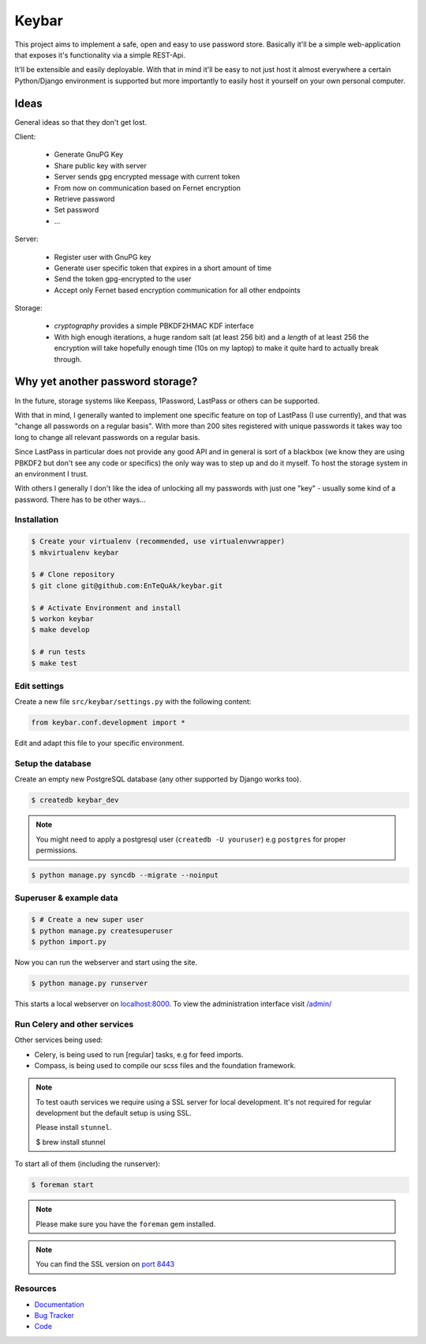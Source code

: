 ======
Keybar
======

This project aims to implement a safe, open and easy to use password store.
Basically it'll be a simple web-application that exposes it's functionality
via a simple REST-Api.

It'll be extensible and easily deployable. With that in mind it'll be easy to
not just host it almost everywhere a certain Python/Django environment is supported
but more importantly to easily host it yourself on your own personal computer.

Ideas
=====

General ideas so that they don't get lost.

Client:

 * Generate GnuPG Key
 * Share public key with server
 * Server sends gpg encrypted message with current token
 * From now on communication based on Fernet encryption

 * Retrieve password
 * Set password
 * ...

Server:

 * Register user with GnuPG key
 * Generate user specific token that expires in a short amount of time
 * Send the token gpg-encrypted to the user
 * Accept only Fernet based encryption communication for all other endpoints

Storage:

 * `cryptography` provides a simple PBKDF2HMAC KDF interface
 * With high enough iterations, a huge random salt (at least 256 bit) and a `length` of at least 256
   the encryption will take hopefully enough time (10s on my laptop) to make it quite hard to actually break through.

Why yet another password storage?
=================================

In the future, storage systems like Keepass, 1Password, LastPass or others can be supported.

With that in mind, I generally wanted to implement one specific feature on top of LastPass (I use currently), and that
was "change all passwords on a regular basis". With more than 200 sites registered with unique
passwords it takes way too long to change all relevant passwords on a regular basis.

Since LastPass in particular does not provide any good API and in general is sort of a blackbox (we know they are using PBKDF2 but don't see any code or specifics) the only way was to step up and do it myself. To host the storage system in an environment I trust.

With others I generally I don't like the idea of unlocking all my passwords
with just one "key" - usually some kind of a password. There has to be other ways…


Installation
------------

.. code-block:: bash

    $ Create your virtualenv (recommended, use virtualenvwrapper)
    $ mkvirtualenv keybar

    $ # Clone repository
    $ git clone git@github.com:EnTeQuAk/keybar.git

    $ # Activate Environment and install
    $ workon keybar
    $ make develop

    $ # run tests
    $ make test


Edit settings
-------------

Create a new file ``src/keybar/settings.py`` with the following content:

.. code-block:: python

    from keybar.conf.development import *

Edit and adapt this file to your specific environment.


Setup the database
------------------

Create an empty new PostgreSQL database (any other supported by Django works too).

.. code-block:: bash

    $ createdb keybar_dev

.. note::

    You might need to apply a postgresql user (``createdb -U youruser``) e.g ``postgres``
    for proper permissions.


.. code-block:: bash

    $ python manage.py syncdb --migrate --noinput


Superuser & example data
------------------------

.. code-block:: bash

    $ # Create a new super user
    $ python manage.py createsuperuser
    $ python import.py

Now you can run the webserver and start using the site.

.. code-block:: bash

   $ python manage.py runserver

This starts a local webserver on `localhost:8000 <http://localhost:8000/>`_. To view the administration
interface visit `/admin/ <http://localhost:8000/admin/>`_

Run Celery and other services
-----------------------------

Other services being used:

* Celery, is being used to run [regular] tasks, e.g for feed imports.
* Compass, is being used to compile our scss files and the foundation framework.

.. note::

   To test oauth services we require using a SSL server for local development.
   It's not required for regular development but the default setup is using SSL.

   Please install ``stunnel``.

   $ brew install stunnel


To start all of them (including the runserver):

.. code-block:: bash

   $ foreman start

.. note::

   Please make sure you have the ``foreman`` gem installed.

.. note::

    You can find the SSL version on `port 8443 <https://localhost:8443/>`_


Resources
---------

* `Documentation <http://keybar.readthedocs.org>`_
* `Bug Tracker <https://github.com/EnTeQuAk/keybar/issues>`_
* `Code <https://github.com/EnTeQuAk/keybar>`_
